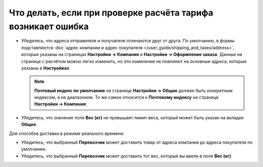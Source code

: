 *************************************************************
Что делать, если при проверке расчёта тарифа возникает ошибка
*************************************************************

* Убедитесь, что адреса отправителя и получателя отличаются друг от друга. По умолчанию, в формы подставляются :doc:`адрес компании и адрес покупателя </user_guide/shipping_and_taxes/address>`, которые указаны на страницах **Настройки → Компания** и **Настройки → Оформление заказа**. Данные на странице с расчётом можно легко изменить, но эти изменения не повлияют на основные адреса, которые указаны в **Настройках**.

  .. note::

      **Почтовый индекс по умолчанию** на странице **Настройки → Общие** должен быть конкретным индексом, а не диапазоном. То же самое относится к **Почтовому индексу** на странице **Настройки → Компания**.

* Убедитесь, что значение поля **Вес (кг)** не превышает лимит веса, который может быть указан на вкладке **Общее**.

Для способов доставки в режиме реального времени:

* Убедитесь, что выбранный **Перевозчик** может доставить товар от адреса компании до адреса покупателя по умолчанию.

* Убедитесь, что выбранный **Перевозчик** может доставить тот вес, который вы ввели в поле **Вес (кг)**. 
